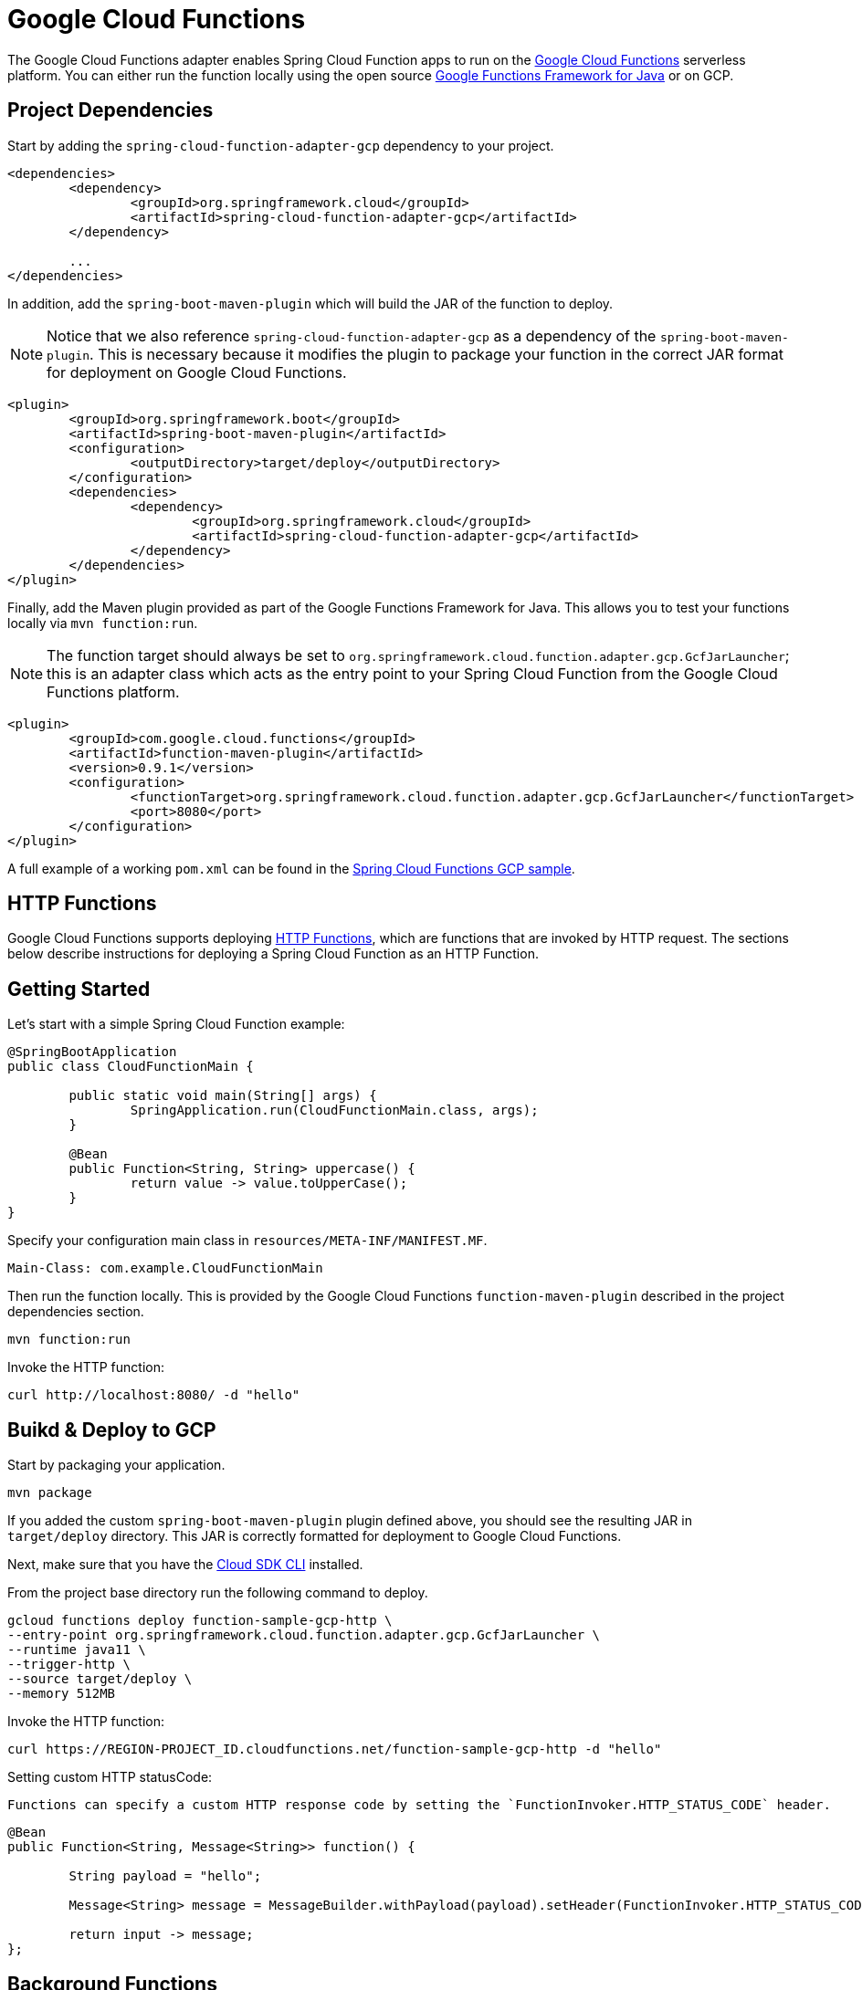[[google-cloud-functions]]
= Google Cloud Functions

The Google Cloud Functions adapter enables Spring Cloud Function apps to run on the https://cloud.google.com/functions[Google Cloud Functions] serverless platform.
You can either run the function locally using the open source https://github.com/GoogleCloudPlatform/functions-framework-java[Google Functions Framework for Java] or on GCP.

[[project-dependencies]]
== Project Dependencies

Start by adding the `spring-cloud-function-adapter-gcp` dependency to your project.

[source, xml]
----
<dependencies>
	<dependency>
		<groupId>org.springframework.cloud</groupId>
		<artifactId>spring-cloud-function-adapter-gcp</artifactId>
	</dependency>

	...
</dependencies>
----

In addition, add the `spring-boot-maven-plugin` which will build the JAR of the function to deploy.

NOTE: Notice that we also reference `spring-cloud-function-adapter-gcp` as a dependency of the `spring-boot-maven-plugin`. This is necessary because it modifies the plugin to package your function in the correct JAR format for deployment on Google Cloud Functions.

[source, xml]
----
<plugin>
	<groupId>org.springframework.boot</groupId>
	<artifactId>spring-boot-maven-plugin</artifactId>
	<configuration>
		<outputDirectory>target/deploy</outputDirectory>
	</configuration>
	<dependencies>
		<dependency>
			<groupId>org.springframework.cloud</groupId>
			<artifactId>spring-cloud-function-adapter-gcp</artifactId>
		</dependency>
	</dependencies>
</plugin>
----

Finally, add the Maven plugin provided as part of the Google Functions Framework for Java.
This allows you to test your functions locally via `mvn function:run`.

NOTE: The function target should always be set to `org.springframework.cloud.function.adapter.gcp.GcfJarLauncher`; this is an adapter class which acts as the entry point to your Spring Cloud Function from the Google Cloud Functions platform.

[source,xml]
----
<plugin>
	<groupId>com.google.cloud.functions</groupId>
	<artifactId>function-maven-plugin</artifactId>
	<version>0.9.1</version>
	<configuration>
		<functionTarget>org.springframework.cloud.function.adapter.gcp.GcfJarLauncher</functionTarget>
		<port>8080</port>
	</configuration>
</plugin>
----

A full example of a working `pom.xml` can be found in the https://github.com/spring-cloud/spring-cloud-function/blob/master/spring-cloud-function-samples/function-sample-gcp-http/pom.xml[Spring Cloud Functions GCP sample].

[[http-functions]]
== HTTP Functions

Google Cloud Functions supports deploying https://cloud.google.com/functions/docs/writing/http[HTTP Functions], which are functions that are invoked by HTTP request. The sections below describe instructions for deploying a Spring Cloud Function as an HTTP Function.

[[getting-started]]
== Getting Started

Let’s start with a simple Spring Cloud Function example:

[source, java]
----
@SpringBootApplication
public class CloudFunctionMain {

	public static void main(String[] args) {
		SpringApplication.run(CloudFunctionMain.class, args);
	}

	@Bean
	public Function<String, String> uppercase() {
		return value -> value.toUpperCase();
	}
}
----

Specify your configuration main class in `resources/META-INF/MANIFEST.MF`.

[source]
----
Main-Class: com.example.CloudFunctionMain
----

Then run the function locally.
This is provided by the Google Cloud Functions `function-maven-plugin` described in the project dependencies section.

----
mvn function:run
----

Invoke the HTTP function:

----
curl http://localhost:8080/ -d "hello"
----


== Buikd & Deploy to GCP

Start by packaging your application.

----
mvn package
----

If you added the custom `spring-boot-maven-plugin` plugin defined above, you should see the resulting JAR in `target/deploy` directory.
This JAR is correctly formatted for deployment to Google Cloud Functions.

Next, make sure that you have the https://cloud.google.com/sdk/install[Cloud SDK CLI] installed.

From the project base directory run the following command to deploy.

----
gcloud functions deploy function-sample-gcp-http \
--entry-point org.springframework.cloud.function.adapter.gcp.GcfJarLauncher \
--runtime java11 \
--trigger-http \
--source target/deploy \
--memory 512MB
----

Invoke the HTTP function:

----
curl https://REGION-PROJECT_ID.cloudfunctions.net/function-sample-gcp-http -d "hello"
----


Setting custom HTTP statusCode:

----
Functions can specify a custom HTTP response code by setting the `FunctionInvoker.HTTP_STATUS_CODE` header.
----

[source, java]
----
@Bean
public Function<String, Message<String>> function() {

	String payload = "hello";

	Message<String> message = MessageBuilder.withPayload(payload).setHeader(FunctionInvoker.HTTP_STATUS_CODE, 404).build();

	return input -> message;
};
----



[[background-functions]]
== Background Functions

Google Cloud Functions also supports deploying https://cloud.google.com/functions/docs/writing/background[Background Functions] which are invoked indirectly in response to an event, such as a message on a https://cloud.google.com/pubsub[Cloud Pub/Sub] topic, a change in a https://cloud.google.com/storage[Cloud Storage] bucket, or a https://firebase.google.com/[Firebase] event.

The `spring-cloud-function-adapter-gcp` allows for functions to be deployed as background functions as well.

The sections below describe the process for writing a Cloud Pub/Sub topic background function.
However, there are a number of different event types that can trigger a background function to execute which are not discussed here; these are described in the https://cloud.google.com/functions/docs/calling[Background Function triggers documentation].


== GCP Getting Started

Let’s start with a simple Spring Cloud Function which will run as a GCF background function:

[source, java]
----
@SpringBootApplication
public class BackgroundFunctionMain {

	public static void main(String[] args) {
		SpringApplication.run(BackgroundFunctionMain.class, args);
	}

	@Bean
	public Consumer<PubSubMessage> pubSubFunction() {
		return message -> System.out.println("The Pub/Sub message data: " + message.getData());
	}
}
----

In addition, create `PubSubMessage` class in the project with the below definition.
This class represents the https://cloud.google.com/functions/docs/calling/pubsub#event_structure[Pub/Sub event structure] which gets passed to your function on a Pub/Sub topic event.

[source, java]
----
public class PubSubMessage {

	private String data;

	private Map<String, String> attributes;

	private String messageId;

	private String publishTime;

	public String getData() {
		return data;
	}

	public void setData(String data) {
		this.data = data;
	}

	public Map<String, String> getAttributes() {
		return attributes;
	}

	public void setAttributes(Map<String, String> attributes) {
		this.attributes = attributes;
	}

	public String getMessageId() {
		return messageId;
	}

	public void setMessageId(String messageId) {
		this.messageId = messageId;
	}

	public String getPublishTime() {
		return publishTime;
	}

	public void setPublishTime(String publishTime) {
		this.publishTime = publishTime;
	}

}
----

Specify your configuration main class in `resources/META-INF/MANIFEST.MF`.

[source]
----
Main-Class: com.example.BackgroundFunctionMain
----

Then run the function locally.
This is provided by the Google Cloud Functions `function-maven-plugin` described in the project dependencies section.

----
mvn function:run
----

Invoke the HTTP function:

----
curl localhost:8080 -H "Content-Type: application/json" -d '{"data":"hello"}'
----

Verify that the function was invoked by viewing the logs.

[[deploy-to-gcp]]
== Deploy to GCP

In order to deploy your background function to GCP, first package your application.

----
mvn package
----

If you added the custom `spring-boot-maven-plugin` plugin defined above, you should see the resulting JAR in `target/deploy` directory.
This JAR is correctly formatted for deployment to Google Cloud Functions.

Next, make sure that you have the https://cloud.google.com/sdk/install[Cloud SDK CLI] installed.

From the project base directory run the following command to deploy.

----
gcloud functions deploy function-sample-gcp-background \
--entry-point org.springframework.cloud.function.adapter.gcp.GcfJarLauncher \
--runtime java11 \
--trigger-topic my-functions-topic \
--source target/deploy \
--memory 512MB
----

Google Cloud Function will now invoke the function every time a message is published to the topic specified by `--trigger-topic`.

For a walkthrough on testing and verifying your background function, see the instructions for running the https://github.com/spring-cloud/spring-cloud-function/tree/master/spring-cloud-function-samples/function-sample-gcp-background/[GCF Background Function sample].

[[sample-functions]]
== Sample Functions

The project provides the following sample functions as reference:

* The https://github.com/spring-cloud/spring-cloud-function/tree/master/spring-cloud-function-samples/function-sample-gcp-http/[function-sample-gcp-http] is an HTTP Function which you can test locally and try deploying.
* The https://github.com/spring-cloud/spring-cloud-function/tree/master/spring-cloud-function-samples/function-sample-gcp-background/[function-sample-gcp-background] shows an example of a background function that is triggered by a message being published to a specified Pub/Sub topic.
